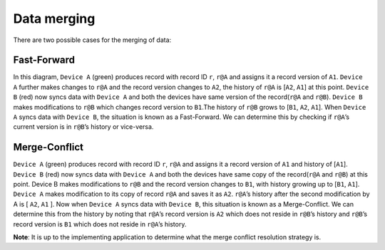 .. _data-merging:

Data merging
============

There are two possible cases for the merging of data:

Fast-Forward
------------
.. image:: img/fast_forward.png

In this diagram, ``Device A`` (green) produces record with record ID ``r``, ``r@A`` and
assigns it a record version of ``A1``. ``Device A`` further makes changes to ``r@A`` and the
record version changes to ``A2``, the history of ``r@A`` is [``A2``, ``A1``] at this point.
``Device B`` (red) now syncs data with ``Device A`` and both the devices have same
version of the record(``r@A`` and ``r@B``). ``Device B`` makes modifications to ``r@B`` which
changes record version to ``B1``.The history of ``r@B`` grows to [``B1``, ``A2``, ``A1``]. When
``Device A`` syncs data with ``Device B``, the situation is known as a Fast-Forward. We
can determine this by checking if ``r@A``’s current version is in ``r@B``’s history or
vice-versa.

Merge-Conflict
--------------
.. image:: img/merge_conflict.png

``Device A`` (green) produces record with record ID ``r``, ``r@A`` and assigns it a record
version of ``A1`` and history of [``A1``]. ``Device B`` (red) now syncs data with ``Device A``
and both the devices have same copy of the record(``r@A`` and ``r@B``) at this point.
Device B makes  modifications to ``r@B`` and the record version changes to ``B1``, with
history growing up to [``B1``,  ``A1``]. ``Device A`` makes modification to its copy of
record ``r@A`` and saves it as ``A2``. ``r@A``’s history after the second modification by A
is [ ``A2``, ``A1`` ]. Now when ``Device A`` syncs data with ``Device B``, this situation is
known as a Merge-Conflict. We can determine this from the history by noting that
``r@A``’s record version is ``A2`` which does not reside in ``r@B``’s history and ``r@B``’s
record version is ``B1`` which does not reside in ``r@A``’s history.

**Note**: It is up to the implementing application to determine what the merge conflict resolution strategy is.
